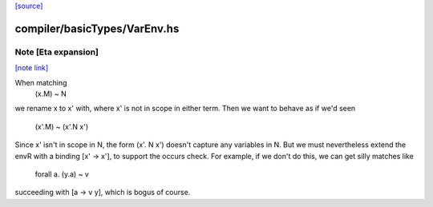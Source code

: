 `[source] <https://gitlab.haskell.org/ghc/ghc/tree/master/compiler/basicTypes/VarEnv.hs>`_

compiler/basicTypes/VarEnv.hs
=============================


Note [Eta expansion]
~~~~~~~~~~~~~~~~~~~~

`[note link] <https://gitlab.haskell.org/ghc/ghc/tree/master/compiler/basicTypes/VarEnv.hs#L374>`__

When matching
     (\x.M) ~ N
we rename x to x' with, where x' is not in scope in
either term.  Then we want to behave as if we'd seen
     (\x'.M) ~ (\x'.N x')
Since x' isn't in scope in N, the form (\x'. N x') doesn't
capture any variables in N.  But we must nevertheless extend
the envR with a binding [x' -> x'], to support the occurs check.
For example, if we don't do this, we can get silly matches like
        forall a.  (\y.a)  ~   v
succeeding with [a -> v y], which is bogus of course.

